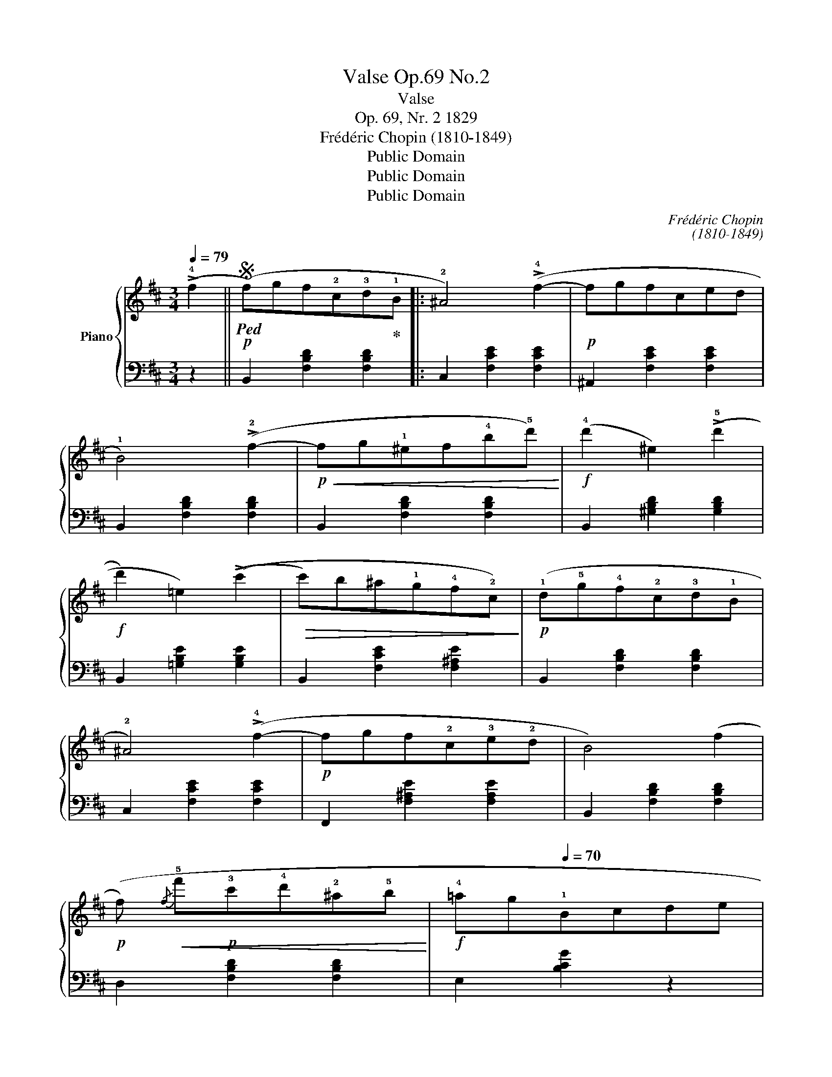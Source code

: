 X:1
T:Valse Op.69 No.2
T:Valse 
T:Op. 69, Nr. 2 1829 
T:Frédéric Chopin (1810-1849)
T:Public Domain
T:Public Domain
T:Public Domain
C:Frédéric Chopin
C:(1810-1849)
Z:Public Domain
%%score { ( 1 4 ) | ( 2 3 ) }
L:1/8
Q:1/4=79
M:3/4
K:D
V:1 treble nm="Piano"
V:4 treble 
V:2 bass 
V:3 bass 
V:1
 (!>!!4!f2 ||S!p!!ped! (f)gf!2!c!3!d!ped-up!!1!B |: !2!^A4) (!>!!4!f2- |!p! fgfced | %4
 !1!B4) (!>!!2!f2- |!p!!<(! fg!1!^ef!4!b!5!d')!<)! |!f! (!4!d'2 ^e2) ((!>!!5!d'2 | %7
!f! d'2) =e2) ((!>!c'2 |!>(! c')b^a!1!g!4!f!2!c)!>)! |!p! (!1!d!5!g!4!f!2!c!3!d!1!B | %10
 !2!^A4) (!>!!4!f2- |!p! fgf!2!c!3!e!2!d | B4) (f2 | %13
!p! (f)!<(!{/f} !5!f'!p!!3!c'!4!d'!2!^a!5!b!<)! |!f! !4!=ag[Q:1/4=70]!1!Bcde | %15
!>(! !5!g!4!f!1!B!3!dcF!>)! |1 %16
!mp!!>(! !3!B)!ped!!mf!!1!^EF[Q:1/4=79]^A!1!B[Q:1/4=79]!2!c!>)!!ped-up! | %17
!p!!ped! !1!dgf!2!c!3!d!ped-up!B :|2 B2 z[Q:1/4=79] (!1!F!4!B!3!_B) | %19
[Q:1/4=89] !2!_B3!ped!!<(! (Ac!ped-up!e!<)! ||!f!!>(! !5!g3 f!>)!!mp!cd) | (!4!f3 eBc) | %22
 (!4!e3 dcB) | (!2!B3!<(! Ace!<)! |!f!!>(! !5!g3!mp! f!>)!cd) | (!4!f3 eB!4!c) | %26
[Q:1/4=79] (!2!^A3 c!1!Gc) |[Q:1/4=89] (F3!ped!!<(! ^Ace!<)!!ped-up! |!f!!>(! g3 f!>)!!mp!cd) | %29
!f!!>(! (f3 eB!mp!c)!>)! |!f!!>(! (e3 dc!mp!B)!>)! |!mp! (B3!<(! Ace!<)! |!f!!>(! g3 fc!mp!d!>)! | %33
 (!^!f3) !1!e)!f!!>(!(!5!f'e' | d'^c'!1!=c'!3!b!2!_b!1!a | !3!^g=g!4!fcd!1!B!>)! | %36
!p! ^A2) z2 (!5!=a2 |!p! ^g=g!2!f!1!c!3!e!2!d) | B2 z2 (!4!a2 |!p!!<(! ^g=g!1!^ef!4!b!5!d')!<)! | %40
!f! (d'2 ^e2) (!>!d'2- | d'2 =e2) (!>!!4!c'2 | !4!=c'b!>(!^a!1!=a!4!^g=g | f!1!=f!4!edc!1!B!>)! | %44
!p! !2!^A4) (!>!g2 |!p! fgfced | B4) (!>!f2 |!p!!f! f'c'd'!2!^a!5!b!2!f | =agBceg | %49
 !4!gf!>(!B!3!d[Q:1/4=79]c!1!F |[Q:1/4=70] B2) z2!>)!!fine! ||[K:B][Q:1/4=79]!mf! F2 | %52
 (!3!ded!1!cde) |!>(! (g4!p! f2)!>)! |!mf! (!2!ded!1!cd!1!e) |!>(! (!3!g4!p! !2!f2)!>)! | %56
!mf! (f2 !4!d'>)!3!d' !>!!4!d'2 |!mf! (!3!c'2 !1!e>)!2!e !>!!1!e2 | %58
!mf! (!2!d2 !5!b>)!4!b !>!!5!b2 |!mf! (!4!a2 !1!c>)!2!c !>!!4!e2 |!mf! (!3!ded!1!cde) | %61
!>(! (g4!p! f2)!>)! |!mf! (!2!dedcd!1!e) |!>(! !4!g4!p! !3!f2!>)! |!mf! !2!d2 !5!b>!4!b !>!!5!b2 | %65
!mf! !4!a2 !1!c>!3!c !>!!2!c2 |!mf! !1!B2 !4!g>!3!g !>!!4!g2 |!mf! !3!f2 !1!A>!2!A !>!e2 | %68
!mf! (!2!!4![Bd]!3!!5![ce][Bd]!1!!3![Fc][Bd][ce]) |!>(! (!1!!4![Ag]4!p! !1!!3![Af]2)!>)! | %70
!mf! ([Bd][ce][Bd][Fc][Bd][ce]) |!>(! ([Ag]4!p! [Af]2)!>)! | %72
!mf! (!1!!2![df]2 !2!!5![fd']>)!5![fd'] !>!!1!!5![fd']2 | %73
!mf! (!2!!5![ec']2 !1!!2![ce]>)!2!!3![ce] !>!!1!!2!!3!!4![ce]2 | %74
!mf! (!2!!1![Bd]2 !2!!5![db]>)[db] !>!!1!!5![db]2 | %75
!mf! (!2!!5![ca]2 !1!!2![Ac]>)!2!!3![Ac] !>!!3!!5![ce]2 | %76
!mf!!<(! ([B=d][ce][B=d][Fc][B=d][ce])!<)! |!f!!>(! ([A=g]4!p! [Af]2)!>)! | %78
 ([B=d]!mf![ce][B=d][Fc][B=d][ce]) |!>(! ([A=g]4 [Af]2) | %80
 (!5![=df]2 !1!!4![Fe])z/(!1!!5![Fe]/ !2!!4![Bd]2) | %81
 (!3!!5![B=d]2!>)! !1!!4![^Ec])z/(!1!!5![Ec]/ [=EB]2) |!p! A2!ped! (c4 | %83
!p! c2)!ped! z2!ped-up! !4!f2!D.S.! |] %84
V:2
 z2 || B,,2 [F,B,D]2 [F,B,D]2 |: C,2 [F,CE]2 [F,CE]2 | ^A,,2 [F,CE]2 [F,CE]2 | %4
 B,,2 [F,B,D]2 [F,B,D]2 | B,,2 [F,B,D]2 [F,B,D]2 | B,,2 [^G,B,D]2 [G,B,D]2 | %7
 B,,2 [=G,B,E]2 [G,B,E]2 | B,,2 [F,CE]2 [F,^A,E]2 | B,,2 [F,B,D]2 [F,B,D]2 | C,2 [F,CE]2 [F,CE]2 | %11
 F,,2 [F,^A,E]2 [F,A,E]2 | B,,2 [F,B,D]2 [F,B,D]2 | D,2 [F,B,D]2 [F,B,D]2 | E,2 [B,CG]2 z2 | %15
 F,2 [B,D]2 [^A,E]2 |1 [B,D]2 B,,2 z2 | B,,2 [F,B,D]2 [F,B,D]2 :|2 B,,2 [F,D] z D,2 | %19
 C,2 [G,A,G]2 [G,A,G]2 || D,2 [F,A,D]2 [F,A,D]2 | A,,2 [A,CG]2 [A,CG]2 | D,2 [A,DF]2 [A,DF]2 | %23
 C,2 [A,EG]2 [A,EG]2 | D,2 [A,DF]2 [A,DF]2 | G,,2 [G,B,E]2 [G,B,E]2 | [F,,F,]2 [F,CE]2 [F,B,E]2 | %27
 [F,,F,]2 [F,CE]2 [F,^A,E]2 | B,,2 [F,B,D]2 [F,B,D]2 | A,,2 [A,CG]2 [A,CG]2 | D,2 [A,DF]2 [A,DF]2 | %31
 C,2 [A,EG]2 [A,EG]2 | D,2 [A,DF]2 z2 | G,,2 [G,E]2 z2 | F,,2 [F,E]2 ^A,,2 | B,,2 [F,D]2 [F,D]2 | %36
 C,2 [F,CE]2 [F,CE]2 | ^A,,2 [F,CE]2 [F,CE]2 | B,,2 [F,B,D]2 [F,B,D]2 | B,,2 [F,B,D]2 [F,B,D]2 | %40
 B,,2 [^G,B,D]2 [G,B,D]2 | B,,2 [=G,B,E]2 [G,B,E]2 | B,,2 [F,^A,E]2 [F,A,E]2 | %43
 B,,2 [F,B,D]2 [F,B,D]2 | C,2 [F,CE]2 [F,CE]2 | F,,2 [F,^A,E]2 [F,A,E]2 | B,,2 [F,B,D]2 [F,B,D]2 | %47
 D,2 [F,B,D]2 [F,B,D]2 | E,2 [G,=C]2 z2 | F,2 [B,D]2 [^A,E]2 | B,,2 [F,D]!p! z ||[K:B] z2 | %52
 B,,2 [F,B,D]2 [F,B,D]2 | A,,2 [F,CE]2 [F,CE]2 | B,,2 [F,B,D]2 [F,B,D]2 | A,,2 [F,CE]2 [F,CE]2 | %56
 B,,2 [F,B,D]2 [F,B,D]2 | F,,2 [F,A,E]2 [F,A,E]2 | B,,2 [F,D]2 [F,D]2 | F,,2 [F,A,E]2 [F,A,E]2 | %60
 B,,2 [F,B,D]2 [F,B,D]2 | A,,2 [F,CE]2 [F,CE]2 | B,,2 [F,B,D]2 [F,B,D]2 | A,,2 [F,CE]2 [F,CE]2 | %64
 B,,2 [F,B,D]2 [F,B,D]2 | C,2 [A,CF]2 [A,CF]2 | C,2 [G,C^E]2 [G,CE]2 | F,,2 [F,CF]2 [F,C]2 | %68
 B,,2 [F,B,D]2 [F,B,D]2 | A,,2 [F,CE]2 [F,CE]2 | B,,2 [F,B,D]2 [F,B,D]2 | A,,2 [F,CE]2 [F,CE]2 | %72
 B,,2 [F,B,D]2 [F,B,D]2 | F,,2 [F,A,E]2 [F,A,E]2 | B,,2 [F,B,D]2 [F,B,D]2 | %75
 F,,2 [F,A,CE]2 [F,A,CE]2 | B,,2 [F,B,=D]2 [F,B,=D]2 | A,,2 [F,CE]2 [F,CE]2 | %78
 B,,2 [F,B,=D]2 [F,B,=D]2 | A,,2 [F,CE]2 [F,CE]2 | B,,2 [F,=D]2 B,,2 | =G,,2 [C,^E,B,]2 [C,E,B,]2 | %82
 F,,2 [C,F,A,]2 [C,F,A,]2 | F,,2!p! [F,A,=E]2 [F,A,E]2 |] %84
V:3
 x2 || x6 |: x6 | x6 | x6 | x6 | x6 | x6 | x6 | x6 | x6 | x6 | x6 | x6 | x6 | F,4 z2 |1 x6 | x6 :|2 %18
 x6 | x6 || x6 | x6 | x6 | x6 | x6 | x6 | x6 | x6 | x6 | x6 | x6 | x6 | x6 | x6 | x6 | x6 | x6 | %37
 x6 | x6 | x6 | x6 | x6 | x6 | x6 | x6 | x6 | x6 | x6 | x6 | F,4 z2 | x4 ||[K:B] x2 | x6 | x6 | %54
 x6 | x6 | x6 | x6 | x6 | x6 | x6 | x6 | x6 | x6 | x6 | x6 | x6 | x6 | x6 | x6 | x6 | x6 | x6 | %73
 x6 | x6 | x6 | x6 | x6 | x6 | x6 | x6 | x6 | x6 | x6 |] %84
V:4
 x2 || x6 |: x6 | x6 | x6 | x6 | x6 | x6 | x6 | x6 | x6 | x6 | x6 | x6 | x6 | x6 |1 x6 | x6 :|2 %18
 x6 | x6 || x6 | x6 | x6 | x6 | x6 | x6 | x6 | x6 | x6 | x6 | x6 | x6 | x6 | x6 | x6 | x6 | x6 | %37
 x6 | x6 | x6 | x6 | x6 | x6 | x6 | x6 | x6 | x6 | x6 | x6 | x6 | x4 ||[K:B] x2 | x6 | x6 | x6 | %55
 x6 | x6 | x6 | x6 | x6 | x6 | x6 | x6 | x6 | x6 | x6 | x6 | x6 | x6 | x6 | x6 | x6 | x6 | x6 | %74
 x6 | x6 | x6 | x6 | x6 | x6 | x6 | x6 | (F6 | F2) !1!F2 z2 |] %84

